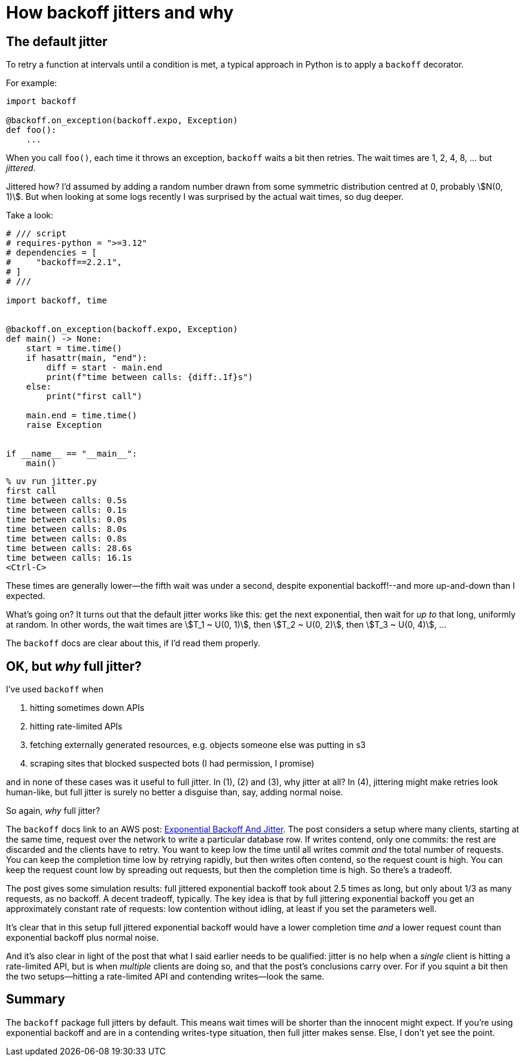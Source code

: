 = How backoff jitters and why
:stem:

== The default jitter

To retry a function at intervals until a condition is met, a typical approach in Python is to apply a `backoff` decorator.

For example:

[source,python]
----
import backoff

@backoff.on_exception(backoff.expo, Exception)
def foo():
    ...
----

When you call `foo()`, each time it throws an exception, `backoff` waits a bit then retries. The wait times are 1, 2, 4, 8, ... but _jittered_.

Jittered how? I'd assumed by adding a random number drawn from some symmetric distribution centred at 0, probably stem:[N(0, 1)]. But when looking at some logs recently I was surprised by the actual wait times, so dug deeper.

Take a look:

[source,python]
----
# /// script
# requires-python = ">=3.12"
# dependencies = [
#     "backoff==2.2.1",
# ]
# ///

import backoff, time


@backoff.on_exception(backoff.expo, Exception)
def main() -> None:
    start = time.time()
    if hasattr(main, "end"):
        diff = start - main.end
        print(f"time between calls: {diff:.1f}s")
    else:
        print("first call")

    main.end = time.time()
    raise Exception


if __name__ == "__main__":
    main()
----

[source,console]
----
% uv run jitter.py
first call
time between calls: 0.5s
time between calls: 0.1s
time between calls: 0.0s
time between calls: 8.0s
time between calls: 0.8s
time between calls: 28.6s
time between calls: 16.1s
<Ctrl-C>
----

These times are generally lower--the fifth wait was under a second, despite exponential backoff!--and more up-and-down than I expected.

What's going on? It turns out that the default jitter works like this: get the next exponential, then wait for _up to_ that long, uniformly at random. In other words, the wait times are stem:[T_1 ~ U(0, 1)], then stem:[T_2 ~ U(0, 2)], then stem:[T_3 ~ U(0, 4)], ...

The `backoff` docs are clear about this, if I'd read them properly.

== OK, but _why_ full jitter?

I've used `backoff` when

1. hitting sometimes down APIs
2. hitting rate-limited APIs
3. fetching externally generated resources, e.g. objects someone else was putting in s3
4. scraping sites that blocked suspected bots (I had permission, I promise)

and in none of these cases was it useful to full jitter. In (1), (2) and (3), why jitter at all? In (4), jittering might make retries look human-like, but full jitter is surely no better a disguise than, say, adding normal noise.

So again, _why_ full jitter?

The `backoff` docs link to an AWS post: https://aws.amazon.com/blogs/architecture/exponential-backoff-and-jitter/[Exponential Backoff And Jitter]. The post considers a setup where many clients, starting at the same time, request over the network to write a particular database row. If writes contend, only one commits: the rest are discarded and the clients have to retry. You want to keep low the time until all writes commit _and_ the total number of requests. You can keep the completion time low by retrying rapidly, but then writes often contend, so the request count is high. You can keep the request count low by spreading out requests, but then the completion time is high. So there's a tradeoff.

The post gives some simulation results: full jittered exponential backoff took about 2.5 times as long, but only about 1/3 as many requests, as no backoff. A decent tradeoff, typically. The key idea is that by full jittering exponential backoff you get an approximately constant rate of requests: low contention without idling, at least if you set the parameters well.

It's clear that in this setup full jittered exponential backoff would have a lower completion time _and_ a lower request count than exponential backoff plus normal noise.

And it's also clear in light of the post that what I said earlier needs to be qualified: jitter is no help when a _single_ client is hitting a rate-limited API, but is when _multiple_ clients are doing so, and that the post's conclusions carry over. For if you squint a bit then the two setups--hitting a rate-limited API and contending writes--look the same.

== Summary

The `backoff` package full jitters by default. This means wait times will be shorter than the innocent might expect. If you're using exponential backoff and are in a contending writes-type situation, then full jitter makes sense. Else, I don't yet see the point.
